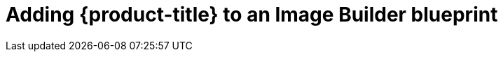 // Module included in the following assemblies:
//
// microshift/microshift-embed-into-rpm-ostree.adoc

= Adding {product-title} to an Image Builder blueprint

